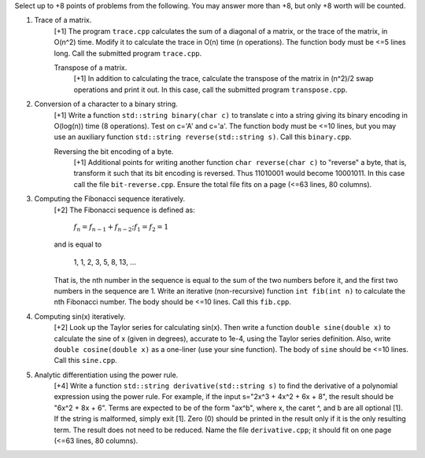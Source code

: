 Select up to +8 points of problems from the following. You may answer more than
+8, but only +8 worth will be counted.

1. Trace of a matrix.
     [+1] The program ``trace.cpp`` calculates the sum of a diagonal of a
     matrix, or the trace of the matrix,  in O(n^2) time.  Modify it to
     calculate the trace in O(n) time (n operations). The function body must be
     <=5 lines long.  Call the submitted program ``trace.cpp``. 

     Transpose of a matrix.
       [+1] In addition to calculating the trace, calculate the transpose of
       the matrix in (n^2)/2 swap operations and print it out. In this case,
       call the submitted program ``transpose.cpp``.

2. Conversion of a character to a binary string.
     [+1] Write a function ``std::string binary(char c)`` to translate c into a
     string giving its binary encoding in O(log(n)) time (8 operations).  Test
     on c='A' and c='a'. The function body must be <=10 lines, but you may use
     an auxiliary function ``std::string reverse(std::string s)``.  Call this
     ``binary.cpp``.

     Reversing the bit encoding of a byte.
       [+1] Additional points for writing another function ``char reverse(char
       c)`` to "reverse" a byte, that is, transform it such that its bit
       encoding is reversed.  Thus 11010001 would become 10001011.  In this
       case call the file ``bit-reverse.cpp``. Ensure the total file fits on 
       a page (<=63 lines, 80 columns).

3. Computing the Fibonacci sequence iteratively.
     [+2] The Fibonacci sequence is defined as:
  
       :math:`f_n = f_{n-1} + f_{n-2}; f_1 = f_2 = 1`

     and is equal to

       1, 1, 2, 3, 5, 8, 13, ...
  
     That is, the nth number in the sequence is equal to the sum of the two
     numbers before it, and the first two numbers in the sequence are 1. Write
     an iterative (non-recursive) function ``int fib(int n)`` to calculate the
     nth Fibonacci number.  The body should be <=10 lines. Call this
     ``fib.cpp``.

4. Computing sin(x) iteratively.
     [+2] Look up the Taylor series for calculating sin(x).  Then write a
     function ``double sine(double x)`` to calculate the sine of x (given in
     degrees), accurate to 1e-4, using the Taylor series definition.  Also,
     write ``double cosine(double x)`` as a one-liner (use your sine function).  
     The body of ``sine`` should be <=10 lines. Call this ``sine.cpp``.

5. Analytic differentiation using the power rule.
     [+4] Write a function ``std::string derivative(std::string s)`` to find
     the derivative of a polynomial expression using the power rule. For
     example, if the input s="2x^3 + 4x^2 + 6x + 8", the result should be "6x^2
     + 8x + 6".  Terms are expected to be of the form "ax^b", where x, the
     caret ^, and b are all optional [1].  If the string is malformed, simply
     exit [1].  Zero (0) should be printed in the result only if it is the only
     resulting term. The result does not need to be reduced.  Name the file
     ``derivative.cpp``; it should fit on one page (<=63 lines, 80 columns).
